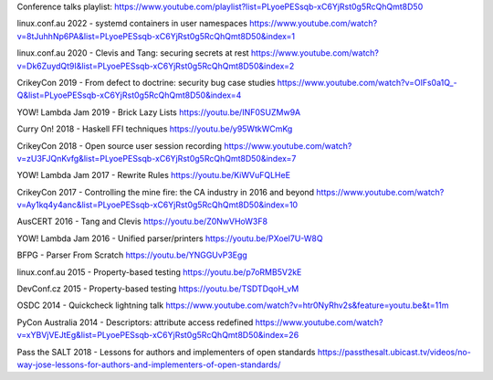 Conference talks playlist:
https://www.youtube.com/playlist?list=PLyoePESsqb-xC6YjRst0g5RcQhQmt8D50

linux.conf.au 2022 - systemd containers in user namespaces
https://www.youtube.com/watch?v=8tJuhhNp6PA&list=PLyoePESsqb-xC6YjRst0g5RcQhQmt8D50&index=1

linux.conf.au 2020 - Clevis and Tang: securing secrets at rest
https://www.youtube.com/watch?v=Dk6ZuydQt9I&list=PLyoePESsqb-xC6YjRst0g5RcQhQmt8D50&index=2

CrikeyCon 2019 - From defect to doctrine: security bug case studies
https://www.youtube.com/watch?v=OlFs0a1Q_-Q&list=PLyoePESsqb-xC6YjRst0g5RcQhQmt8D50&index=4

YOW! Lambda Jam 2019 - Brick Lazy Lists
https://youtu.be/INF0SUZMw9A

Curry On! 2018 - Haskell FFI techniques
https://youtu.be/y95WtkWCmKg

CrikeyCon 2018 - Open source user session recording
https://www.youtube.com/watch?v=zU3FJQnKvfg&list=PLyoePESsqb-xC6YjRst0g5RcQhQmt8D50&index=7

YOW! Lambda Jam 2017 - Rewrite Rules
https://youtu.be/KiWVuFQLHeE

CrikeyCon 2017 - Controlling the mine fire: the CA industry in 2016 and beyond
https://www.youtube.com/watch?v=Ay1kq4y4anc&list=PLyoePESsqb-xC6YjRst0g5RcQhQmt8D50&index=10

AusCERT 2016 - Tang and Clevis
https://youtu.be/Z0NwVHoW3F8

YOW! Lambda Jam 2016 - Unified parser/printers
https://youtu.be/PXoel7U-W8Q

BFPG - Parser From Scratch
https://youtu.be/YNGGUvP3Egg

linux.conf.au 2015 - Property-based testing
https://youtu.be/p7oRMB5V2kE

DevConf.cz 2015 - Property-based testing
https://youtu.be/TSDTDqoH_vM

OSDC 2014 - Quickcheck lightning talk
https://www.youtube.com/watch?v=htr0NyRhv2s&feature=youtu.be&t=11m

PyCon Australia 2014 - Descriptors: attribute access redefined
https://www.youtube.com/watch?v=xYBVjVEJtEg&list=PLyoePESsqb-xC6YjRst0g5RcQhQmt8D50&index=26

Pass the SALT 2018 - Lessons for authors and implementers of open standards
https://passthesalt.ubicast.tv/videos/no-way-jose-lessons-for-authors-and-implementers-of-open-standards/
